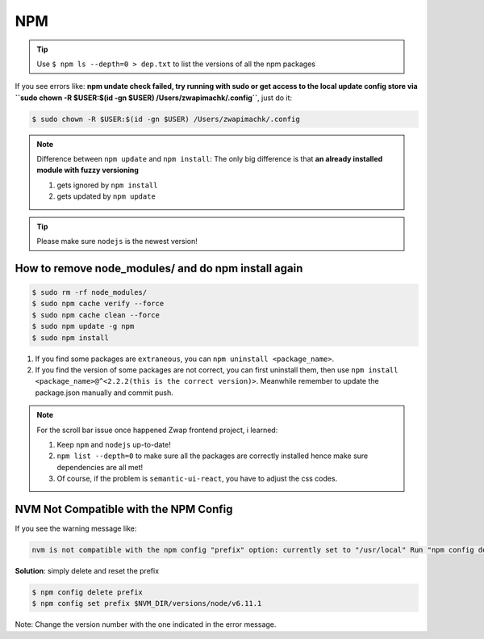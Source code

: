 NPM
===

.. tip:: Use ``$ npm ls --depth=0 > dep.txt`` to list the versions of all the npm packages

If you see errors like: **npm undate check failed, try running with sudo or get access to the local update config store via ``sudo chown -R $USER:$(id -gn $USER) /Users/zwapimachk/.config``**, just do it:

.. code-block:: bash

    $ sudo chown -R $USER:$(id -gn $USER) /Users/zwapimachk/.config


.. note:: Difference between ``npm update`` and ``npm install``: The only big difference is that **an already installed module with fuzzy versioning**

    1. gets ignored by ``npm install``
    2. gets updated by ``npm update``

.. tip:: Please make sure ``nodejs`` is the newest version!

How to remove node_modules/ and do npm install again
----------------------------------------------------

.. code-block:: bash

    $ sudo rm -rf node_modules/
    $ sudo npm cache verify --force
    $ sudo npm cache clean --force
    $ sudo npm update -g npm
    $ sudo npm install

1. If you find some packages are ``extraneous``, you can ``npm uninstall <package_name>``.
2. If you find the version of some packages are not correct, you can first uninstall them, then use ``npm install <package_name>@^<2.2.2(this is the correct version)>``. Meanwhile remember to update the package.json manually and commit push.

.. note:: For the scroll bar issue once happened Zwap frontend project, i learned:

    1. Keep ``npm`` and ``nodejs`` up-to-date!
    2. ``npm list --depth=0`` to make sure all the packages are correctly installed hence make sure dependencies are all met!
    3. Of course, if the problem is ``semantic-ui-react``, you have to adjust the css codes.

NVM Not Compatible with the NPM Config
--------------------------------------
If you see the warning message like:

.. code-block:: bash

    nvm is not compatible with the npm config "prefix" option: currently set to "/usr/local" Run "npm config delete prefix" or "nvm use --delete-prefix v6.11.1 --silent" to unset it.

**Solution**: simply delete and reset the prefix

.. code-block:: bash

    $ npm config delete prefix
    $ npm config set prefix $NVM_DIR/versions/node/v6.11.1

Note: Change the version number with the one indicated in the error message.